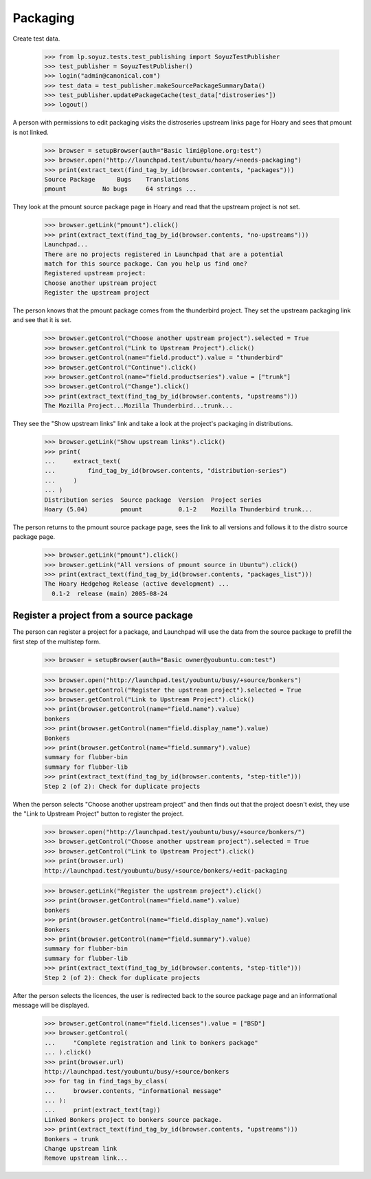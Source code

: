 Packaging
=========

Create test data.

    >>> from lp.soyuz.tests.test_publishing import SoyuzTestPublisher
    >>> test_publisher = SoyuzTestPublisher()
    >>> login("admin@canonical.com")
    >>> test_data = test_publisher.makeSourcePackageSummaryData()
    >>> test_publisher.updatePackageCache(test_data["distroseries"])
    >>> logout()

A person with permissions to edit packaging visits the distroseries upstream
links page for Hoary and sees that pmount is not linked.

    >>> browser = setupBrowser(auth="Basic limi@plone.org:test")
    >>> browser.open("http://launchpad.test/ubuntu/hoary/+needs-packaging")
    >>> print(extract_text(find_tag_by_id(browser.contents, "packages")))
    Source Package      Bugs    Translations
    pmount          No bugs     64 strings ...

They look at the pmount source package page in Hoary and read that the
upstream project is not set.

    >>> browser.getLink("pmount").click()
    >>> print(extract_text(find_tag_by_id(browser.contents, "no-upstreams")))
    Launchpad...
    There are no projects registered in Launchpad that are a potential
    match for this source package. Can you help us find one?
    Registered upstream project:
    Choose another upstream project
    Register the upstream project

The person knows that the pmount package comes from the thunderbird
project. They set the upstream packaging link and see that it is set.

    >>> browser.getControl("Choose another upstream project").selected = True
    >>> browser.getControl("Link to Upstream Project").click()
    >>> browser.getControl(name="field.product").value = "thunderbird"
    >>> browser.getControl("Continue").click()
    >>> browser.getControl(name="field.productseries").value = ["trunk"]
    >>> browser.getControl("Change").click()
    >>> print(extract_text(find_tag_by_id(browser.contents, "upstreams")))
    The Mozilla Project...Mozilla Thunderbird...trunk...

They see the "Show upstream links" link and take a look at the project's
packaging in distributions.

    >>> browser.getLink("Show upstream links").click()
    >>> print(
    ...     extract_text(
    ...         find_tag_by_id(browser.contents, "distribution-series")
    ...     )
    ... )
    Distribution series  Source package  Version  Project series
    Hoary (5.04)         pmount          0.1-2    Mozilla Thunderbird trunk...

The person returns to the pmount source package page, sees the
link to all versions and follows it to the distro source package page.

    >>> browser.getLink("pmount").click()
    >>> browser.getLink("All versions of pmount source in Ubuntu").click()
    >>> print(extract_text(find_tag_by_id(browser.contents, "packages_list")))
    The Hoary Hedgehog Release (active development) ...
      0.1-2  release (main) 2005-08-24


Register a project from a source package
----------------------------------------

The person can register a project for a package, and Launchpad
will use the data from the source package to prefill the first
step of the multistep form.

    >>> browser = setupBrowser(auth="Basic owner@youbuntu.com:test")

    >>> browser.open("http://launchpad.test/youbuntu/busy/+source/bonkers")
    >>> browser.getControl("Register the upstream project").selected = True
    >>> browser.getControl("Link to Upstream Project").click()
    >>> print(browser.getControl(name="field.name").value)
    bonkers
    >>> print(browser.getControl(name="field.display_name").value)
    Bonkers
    >>> print(browser.getControl(name="field.summary").value)
    summary for flubber-bin
    summary for flubber-lib
    >>> print(extract_text(find_tag_by_id(browser.contents, "step-title")))
    Step 2 (of 2): Check for duplicate projects

When the person selects "Choose another upstream project" and
then finds out that the project doesn't exist, they use the
"Link to Upstream Project" button to register the project.

    >>> browser.open("http://launchpad.test/youbuntu/busy/+source/bonkers/")
    >>> browser.getControl("Choose another upstream project").selected = True
    >>> browser.getControl("Link to Upstream Project").click()
    >>> print(browser.url)
    http://launchpad.test/youbuntu/busy/+source/bonkers/+edit-packaging

    >>> browser.getLink("Register the upstream project").click()
    >>> print(browser.getControl(name="field.name").value)
    bonkers
    >>> print(browser.getControl(name="field.display_name").value)
    Bonkers
    >>> print(browser.getControl(name="field.summary").value)
    summary for flubber-bin
    summary for flubber-lib
    >>> print(extract_text(find_tag_by_id(browser.contents, "step-title")))
    Step 2 (of 2): Check for duplicate projects

After the person selects the licences, the user is redirected back
to the source package page and an informational message will be displayed.

    >>> browser.getControl(name="field.licenses").value = ["BSD"]
    >>> browser.getControl(
    ...     "Complete registration and link to bonkers package"
    ... ).click()
    >>> print(browser.url)
    http://launchpad.test/youbuntu/busy/+source/bonkers
    >>> for tag in find_tags_by_class(
    ...     browser.contents, "informational message"
    ... ):
    ...     print(extract_text(tag))
    Linked Bonkers project to bonkers source package.
    >>> print(extract_text(find_tag_by_id(browser.contents, "upstreams")))
    Bonkers ⇒ trunk
    Change upstream link
    Remove upstream link...
